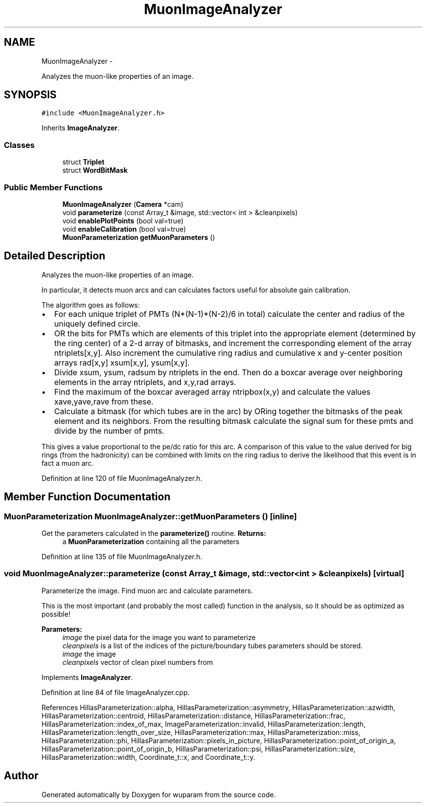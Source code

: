 .TH "MuonImageAnalyzer" 3 "Tue Nov 1 2011" "Version 0.1" "wuparam" \" -*- nroff -*-
.ad l
.nh
.SH NAME
MuonImageAnalyzer \- 
.PP
Analyzes the muon-like properties of an image.  

.SH SYNOPSIS
.br
.PP
.PP
\fC#include <MuonImageAnalyzer.h>\fP
.PP
Inherits \fBImageAnalyzer\fP.
.SS "Classes"

.in +1c
.ti -1c
.RI "struct \fBTriplet\fP"
.br
.ti -1c
.RI "struct \fBWordBitMask\fP"
.br
.in -1c
.SS "Public Member Functions"

.in +1c
.ti -1c
.RI "\fBMuonImageAnalyzer\fP (\fBCamera\fP *cam)"
.br
.ti -1c
.RI "void \fBparameterize\fP (const Array_t &image, std::vector< int > &cleanpixels)"
.br
.ti -1c
.RI "void \fBenablePlotPoints\fP (bool val=true)"
.br
.ti -1c
.RI "void \fBenableCalibration\fP (bool val=true)"
.br
.ti -1c
.RI "\fBMuonParameterization\fP \fBgetMuonParameters\fP ()"
.br
.in -1c
.SH "Detailed Description"
.PP 
Analyzes the muon-like properties of an image. 

In particular, it detects muon arcs and can calculates factors useful for absolute gain calibration.
.PP
The algorithm goes as follows:
.PP
.IP "\(bu" 2
For each unique triplet of PMTs (N*(N-1)*(N-2)/6 in total) calculate the center and radius of the uniquely defined circle.
.PP
.PP
.IP "\(bu" 2
OR the bits for PMTs which are elements of this triplet into the appropriate element (determined by the ring center) of a 2-d array of bitmasks, and increment the corresponding element of the array ntriplets[x,y]. Also increment the cumulative ring radius and cumulative x and y-center position arrays rad[x,y] xsum[x,y], ysum[x,y].
.PP
.PP
.IP "\(bu" 2
Divide xsum, ysum, radsum by ntriplets in the end. Then do a boxcar average over neighboring elements in the array ntriplets, and x,y,rad arrays.
.PP
.PP
.IP "\(bu" 2
Find the maximum of the boxcar averaged array ntripbox(x,y) and calculate the values xave,yave,rave from these.
.PP
.PP
.IP "\(bu" 2
Calculate a bitmask (for which tubes are in the arc) by ORing together the bitmasks of the peak element and its neighbors. From the resulting bitmask calculate the signal sum for these pmts and divide by the number of pmts.
.PP
.PP
This gives a value proportional to the pe/dc ratio for this arc. A comparison of this value to the value derived for big rings (from the hadronicity) can be combined with limits on the ring radius to derive the likelihood that this event is in fact a muon arc. 
.PP
Definition at line 120 of file MuonImageAnalyzer.h.
.SH "Member Function Documentation"
.PP 
.SS "\fBMuonParameterization\fP MuonImageAnalyzer::getMuonParameters ()\fC [inline]\fP"
.PP
Get the parameters calculated in the \fBparameterize()\fP routine. \fBReturns:\fP
.RS 4
a \fBMuonParameterization\fP containing all the parameters 
.RE
.PP

.PP
Definition at line 135 of file MuonImageAnalyzer.h.
.SS "void MuonImageAnalyzer::parameterize (const Array_t &image, std::vector< int > &cleanpixels)\fC [virtual]\fP"
.PP
Parameterize the image. Find muon arc and calculate parameters.
.PP
This is the most important (and probably the most called) function in the analysis, so it should be as optimized as possible!
.PP
\fBParameters:\fP
.RS 4
\fIimage\fP the pixel data for the image you want to parameterize 
.br
\fIcleanpixels\fP is a list of the indices of the picture/boundary tubes parameters should be stored.
.br
\fIimage\fP the image 
.br
\fIcleanpixels\fP vector of clean pixel numbers from 
.RE
.PP

.PP
Implements \fBImageAnalyzer\fP.
.PP
Definition at line 84 of file ImageAnalyzer.cpp.
.PP
References HillasParameterization::alpha, HillasParameterization::asymmetry, HillasParameterization::azwidth, HillasParameterization::centroid, HillasParameterization::distance, HillasParameterization::frac, HillasParameterization::index_of_max, ImageParameterization::invalid, HillasParameterization::length, HillasParameterization::length_over_size, HillasParameterization::max, HillasParameterization::miss, HillasParameterization::phi, HillasParameterization::pixels_in_picture, HillasParameterization::point_of_origin_a, HillasParameterization::point_of_origin_b, HillasParameterization::psi, HillasParameterization::size, HillasParameterization::width, Coordinate_t::x, and Coordinate_t::y.

.SH "Author"
.PP 
Generated automatically by Doxygen for wuparam from the source code.
